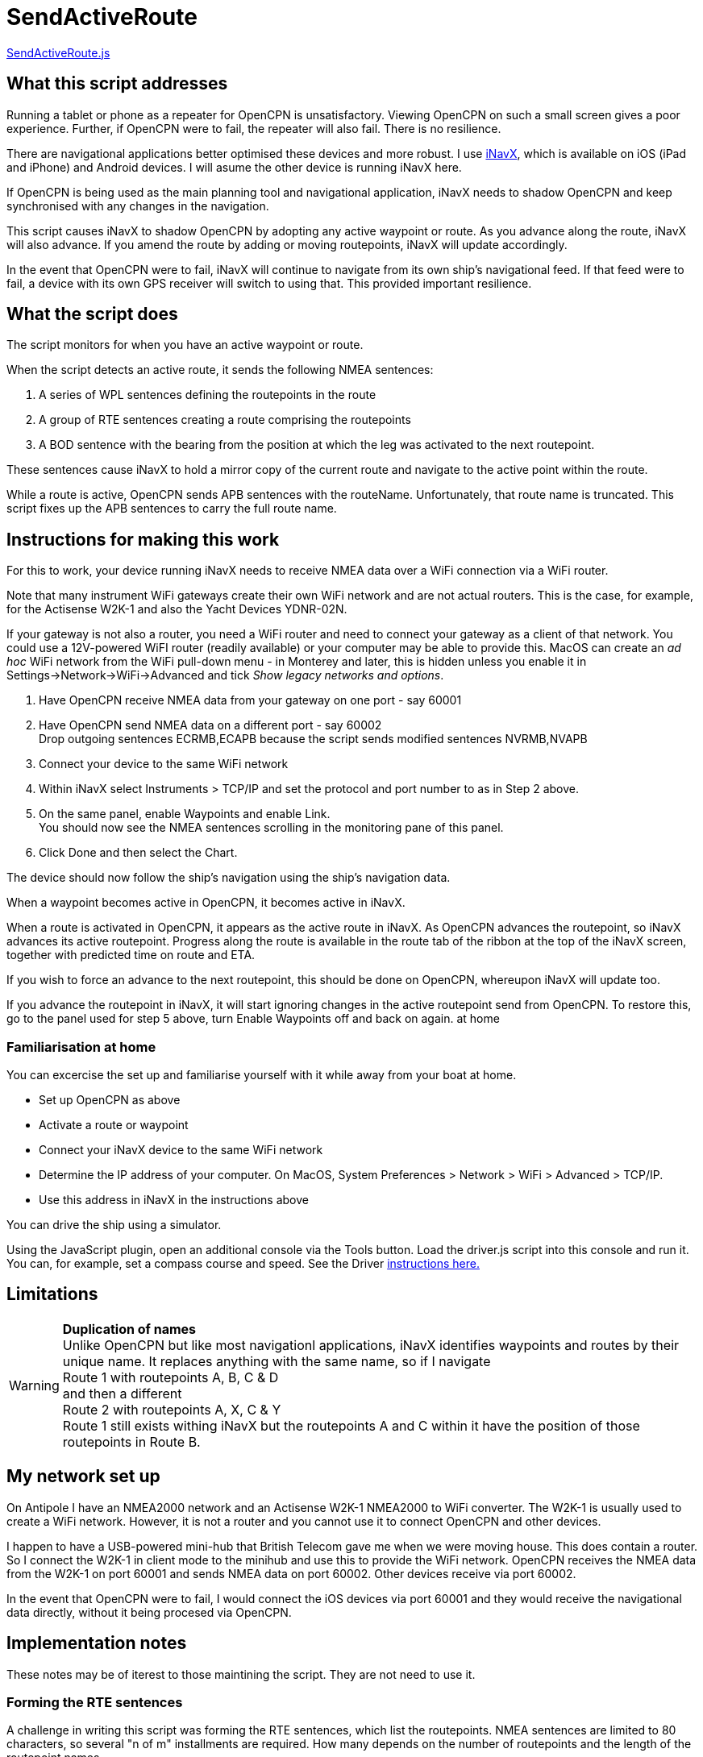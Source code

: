 = SendActiveRoute

https://github.com/antipole2/JavaScripts-shared/blob/main/SendActiveRoute/SendActiveRoute.js[SendActiveRoute.js]

== What this script addresses

Running a tablet or phone as a repeater for OpenCPN is unsatisfactory.
Viewing OpenCPN on such a small screen gives a poor experience.
Further, if OpenCPN were to fail, the repeater will also fail.
There is no resilience.

There are navigational applications better optimised these devices and more robust.
I use https://inavx.com[iNavX], which is available on iOS (iPad and iPhone) and Android devices.
I will asume the other device is running iNavX here.

If OpenCPN is being used as the main planning tool and navigational application,
iNavX needs to shadow OpenCPN and keep synchronised with any changes in the navigation.

This script causes iNavX to shadow OpenCPN by adopting any active waypoint or route.
As you advance along the route, iNavX will also advance.
If you amend the route by adding or moving routepoints, iNavX will update accordingly.

In the event that OpenCPN were to fail, iNavX will continue to navigate from its own ship's navigational feed.
If that feed were to fail, a device with its own GPS receiver will switch to using that.
This provided important resilience.

== What the script does

The script monitors for when you have an active waypoint  or route.

When the script detects an active route, it sends the following NMEA sentences:

. A series of WPL sentences defining the routepoints in the route
. A group of RTE sentences creating a route comprising the routepoints
. A BOD sentence with the bearing from the position at which the leg was activated to the next routepoint.

These sentences cause iNavX to hold a mirror copy of the current route and navigate to the active point within the route.

While a route is active, OpenCPN sends APB sentences with the routeName.
Unfortunately, that route name is truncated.
This script fixes up the APB sentences to carry the full route name.

== Instructions for making this work

For this to work, your device running iNavX needs to receive NMEA data over a WiFi connection via a WiFi router.

Note that many instrument WiFi gateways create their own WiFi network and are not actual routers.
This is the case, for example, for the Actisense W2K-1 and also the Yacht Devices YDNR-02N.

If your gateway is not also a router, you need a WiFi router and need to connect your gateway as a client of that network.
You could use a 12V-powered WiFI router (readily available) or your computer may be able to provide this.
MacOS can create an _ad hoc_ WiFi network from the WiFi pull-down menu - in Monterey and later, this is hidden unless you enable it in Settings->Network->WiFi->Advanced and tick _Show legacy networks and options_.

. Have OpenCPN receive NMEA data from your gateway on one port - say 60001
. Have OpenCPN send NMEA data on a different port - say 60002 +
Drop outgoing sentences ECRMB,ECAPB because the script sends modified sentences NVRMB,NVAPB
. Connect your device to the same WiFi network
. Within iNavX select Instruments  > TCP/IP and set the protocol and port number to as in Step 2 above.
. On the same panel, enable Waypoints and enable Link. +
You should now see the NMEA sentences scrolling in the monitoring pane of this panel.
. Click Done and then select the Chart.

The device should now follow the ship's navigation using the ship's navigation data.

When a waypoint becomes active in OpenCPN, it becomes active in iNavX.

When a route is activated in OpenCPN, it appears as the active route in iNavX.
As OpenCPN advances the routepoint, so iNavX advances its active routepoint.
Progress along the route is available in the route tab of the ribbon at the top of the iNavX screen,
together with predicted time on route and ETA.

If you wish to force an advance to the next routepoint, this should be done on OpenCPN, whereupon iNavX will update too.

If you advance the routepoint in iNavX, it will start ignoring changes in the active routepoint send from OpenCPN.
To restore this, go to the panel used for step 5 above, turn Enable Waypoints off and back on again. at home

=== Familiarisation at home

You can excercise the set up and familiarise yourself with it while away from your boat at home.

• Set up OpenCPN as above
• Activate a route or waypoint
• Connect your iNavX device to the same WiFi network
• Determine the IP address of your computer.  On MacOS, System Preferences > Network > WiFi > Advanced > TCP/IP.
• Use this address in iNavX in the instructions above

You can drive the ship using a simulator.

Using the JavaScript plugin, open an additional console via the Tools button.
Load the driver.js script into this console and run it.
You can, for example, set a compass course and speed.
See the Driver link:https:../Driver/Driver.adoc[instructions here.]


== Limitations
[WARNING]
====
*Duplication of names* +
Unlike OpenCPN but like most navigationl applications, iNavX identifies waypoints and routes by their unique name.
It replaces anything with the same name, so if I navigate +
Route 1 with routepoints A, B, C & D +
and then a different +
Route 2 with routepoints A, X, C & Y +
Route 1 still exists withing iNavX but the routepoints A and C within it have the position of those routepoints in Route B.
====

== My network set up

On Antipole I have an NMEA2000 network and an Actisense W2K-1 NMEA2000 to WiFi converter.
The W2K-1 is usually used to create a WiFi network.
However, it is not a router and you cannot use it to connect OpenCPN and other devices.

I happen to have a USB-powered mini-hub that British Telecom gave me when we were moving house.
This does contain a router.
So I connect the W2K-1 in client mode to the minihub and use this to provide the WiFi network.
OpenCPN receives the NMEA data from the W2K-1 on port 60001
and sends NMEA data on port 60002.
Other devices receive via port 60002.

In the event that OpenCPN were to fail, I would connect the iOS devices via port 60001 and they would receive the navigational data directly, without it being procesed via OpenCPN.

== Implementation notes

These notes may be of iterest to those maintining the script.
They are not need to use it.

=== Forming the RTE sentences

A challenge in writing this script was forming the RTE sentences, which list the routepoints.
NMEA sentences are limited to 80 characters, so several "n of m" installments are required.
How many depends on the number of routepoints and the length of the routepoint names.

The easy way out would be to send each routepoint in its own RTE installment.
So with 6 routepoints there would be 6 RTE installments.
Simpe but inefficient.

The script actually packs the routepoints into the minimum number of RTE installements possible.

=== Script history

V3 was a rewrite to make use of the new faciities in OpenCPN v5.6 and the JavaScript plugin v0.5.

It has been possible to greatly simplify it.
This version is more robust and handles changes in the active route and modifications to the route or its points without requiring a script restart.

V3 requires v0.5 or later of the JavaScript plugin.
If you need to use an earlier version of the plugin,
V2 of the script is availale https://github.com/antipole2/JavaScripts-shared/blob/main/SendActiveRoute/SendActiveRoute_v2.js[here] but is unmaintained.
